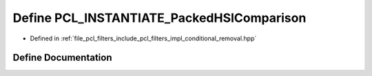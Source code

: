 .. _exhale_define_conditional__removal_8hpp_1a915aaa2b4fca96553994cb194cb6586d:

Define PCL_INSTANTIATE_PackedHSIComparison
==========================================

- Defined in :ref:`file_pcl_filters_include_pcl_filters_impl_conditional_removal.hpp`


Define Documentation
--------------------


.. doxygendefine:: PCL_INSTANTIATE_PackedHSIComparison
